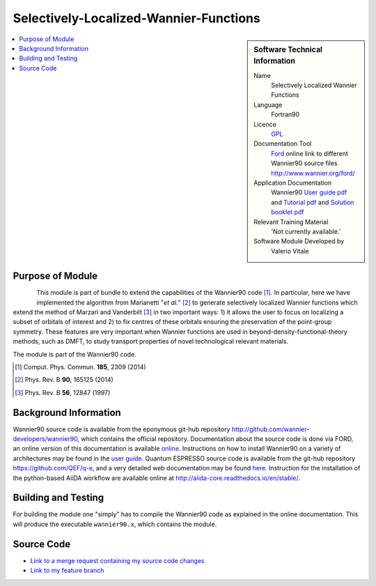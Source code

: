 #######################################
Selectively-Localized-Wannier-Functions
#######################################

..  sidebar:: Software Technical Information

  Name
    Selectively Localized Wannier Functions

  Language
    Fortran90

  Licence
    `GPL <https://opensource.org/licenses/gpl-license>`_ 

  Documentation Tool
    `Ford <http://fortranwiki.org/fortran/show/FORD>`_ online link to different Wannier90 source files `<http://www.wannier.org/ford/>`_

  Application Documentation
    Wannier90 `User guide pdf <https://github.com/wannier-developers/wannier90/raw/v3.0.0/doc/compiled_docs/user_guide.pdf>`_ and `Tutorial pdf <https://github.com/wannier-developers/wannier90/raw/v3.0.0/doc/compiled_docs/tutorial.pdf>`_ and `Solution booklet pdf <https://github.com/wannier-developers/wannier90/raw/v3.0.0/doc/compiled_docs/solution_booklet.pdf>`_

  Relevant Training Material
    'Not currently available.'

  Software Module Developed by
    Valerio Vitale


..  In the next line you have the name of how this module will be referenced in the main documentation (which you  can
    reference, in this case, as ":ref:`example`"). You *MUST* change the reference below from "example" to something
    unique otherwise you will cause cross-referencing errors. The reference must come right before the heading for the
    reference to work (so don't insert a comment between).

.. _SLWFs_in_Wannier90:

..  Let's add a local table of contents to help people navigate the page

..  contents:: :local:

..  Add an abstract for a *general* audience here. Write a few lines that explains the "helicopter view" of why you are
    creating this module. For example, you might say that "This module is a stepping stone to incorporating XXXX effects
    into YYYY process, which in turn should allow ZZZZ to be simulated. If successful, this could make it possible to
    produce compound AAAA while avoiding expensive process BBBB and CCCC."


Purpose of Module
_________________

.. Keep the helper text below around in your module by just adding "..  " in front of it, which turns it into a comment

.. Give a brief overview of why the module is/was being created, explaining a little of the scientific background and how

.. figure:: ./images/Cobalt_selection.png
   :scale: 50 %
   :align: left

This module is part of bundle to extend the capabilities of the Wannier90 code [1]_. In particular, here we have implemented the
algorithm from Marianetti "*et al.*" [2]_ to generate selectively localized Wannier functions which extend the method of Marzari 
and Vanderbilt [3]_ in two important ways: 1) it allows the user to focus on localizing a subset of orbitals of interest and 
2) to fix centres of these orbitals ensuring the preservation of the point-group symmetry. These features 
are very important when Wannier functions are used in beyond-density-functional-theory methods, such as DMFT, to study transport properties 
of novel technological relevant materials.

The module is part of the Wannier90 code. 

.. [1] Comput. Phys. Commun. **185**, 2309 (2014)
.. [2] Phys. Rev. B **90**, 165125 (2014)
.. [3] Phys. Rev. B **56**, 12847 (1997)

Background Information
______________________

.. Keep the helper text below around in your module by just adding "..  " in front of it, which turns it into a comment

Wannier90 source code is available from the eponymous git-hub repository `<http://github.com/wannier-developers/wannier90>`_, which contains the official repository. Documentation about the source code is done via FORD, an online version of this documentation is available `online <http://www.wannier.org/ford/>`_. Instructions on how to install Wannier90 on a variety of architectures may be found in the `user guide <https://github.com/wannier-developers/wannier90/raw/v3.0.0/doc/compiled_docs/user_guide.pdf>`_. Quantum ESPRESSO source code is available from the git-hub repository `<https://github.com/QEF/q-e>`_, and a very detailed web documentation may be found `here <http://www.quantum-espresso.org/Doc/user_guide/>`_. Instruction for the installation of the python-based AiiDA workflow are available online at `<http://aiida-core.readthedocs.io/en/stable/>`_. 


Building and Testing
____________________

.. Keep the helper text below around in your module by just adding "..  " in front of it, which turns it into a comment

For building the module one "simply" has to compile the Wannier90 code as explained in the online documentation. This will produce the executable ``wannier90.x``, which contains the module.

Source Code
___________

.. Notice the syntax of a URL reference below `Text <URL>`_ the backticks matter!

* `Link to a merge request containing my source code changes
  <https://github.com/wannier-developers/wannier90/pull/187>`_

* `Link to my feature branch
  <https://github.com/VVitale/wannier90/tree/Marianetti>`_
